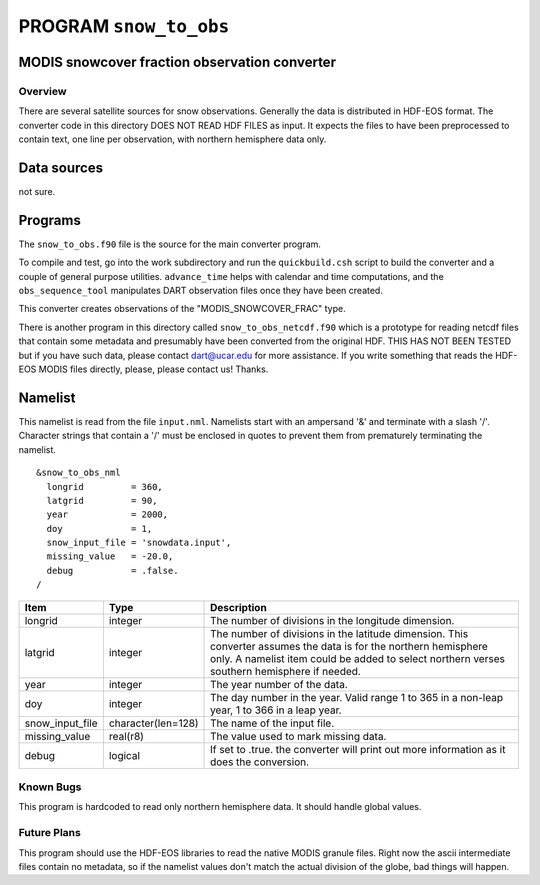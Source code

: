 PROGRAM ``snow_to_obs``
=======================

MODIS snowcover fraction observation converter
----------------------------------------------

Overview
^^^^^^^^

There are several satellite sources for snow observations. Generally the data is distributed in HDF-EOS format. The
converter code in this directory DOES NOT READ HDF FILES as input. It expects the files to have been preprocessed to
contain text, one line per observation, with northern hemisphere data only.

Data sources
------------

not sure.

Programs
--------

The ``snow_to_obs.f90`` file is the source for the main converter program.

To compile and test, go into the work subdirectory and run the ``quickbuild.csh`` script to build the converter and a
couple of general purpose utilities. ``advance_time`` helps with calendar and time computations, and the
``obs_sequence_tool`` manipulates DART observation files once they have been created.

This converter creates observations of the "MODIS_SNOWCOVER_FRAC" type.

There is another program in this directory called ``snow_to_obs_netcdf.f90`` which is a prototype for reading netcdf
files that contain some metadata and presumably have been converted from the original HDF. THIS HAS NOT BEEN TESTED but
if you have such data, please contact dart@ucar.edu for more assistance. If you write something that reads the HDF-EOS
MODIS files directly, please, please contact us! Thanks.

Namelist
--------

This namelist is read from the file ``input.nml``. Namelists start with an ampersand '&' and terminate with a slash '/'.
Character strings that contain a '/' must be enclosed in quotes to prevent them from prematurely terminating the
namelist.

::

   &snow_to_obs_nml
     longrid         = 360,
     latgrid         = 90, 
     year            = 2000, 
     doy             = 1,
     snow_input_file = 'snowdata.input', 
     missing_value   = -20.0, 
     debug           = .false.
   /

+-----------------+--------------------+-----------------------------------------------------------------------------+
| Item            | Type               | Description                                                                 |
+=================+====================+=============================================================================+
| longrid         | integer            | The number of divisions in the longitude dimension.                         |
+-----------------+--------------------+-----------------------------------------------------------------------------+
| latgrid         | integer            | The number of divisions in the latitude dimension. This converter assumes   |
|                 |                    | the data is for the northern hemisphere only. A namelist item could be      |
|                 |                    | added to select northern verses southern hemisphere if needed.              |
+-----------------+--------------------+-----------------------------------------------------------------------------+
| year            | integer            | The year number of the data.                                                |
+-----------------+--------------------+-----------------------------------------------------------------------------+
| doy             | integer            | The day number in the year. Valid range 1 to 365 in a non-leap year, 1 to   |
|                 |                    | 366 in a leap year.                                                         |
+-----------------+--------------------+-----------------------------------------------------------------------------+
| snow_input_file | character(len=128) | The name of the input file.                                                 |
+-----------------+--------------------+-----------------------------------------------------------------------------+
| missing_value   | real(r8)           | The value used to mark missing data.                                        |
+-----------------+--------------------+-----------------------------------------------------------------------------+
| debug           | logical            | If set to .true. the converter will print out more information as it does   |
|                 |                    | the conversion.                                                             |
+-----------------+--------------------+-----------------------------------------------------------------------------+


Known Bugs
^^^^^^^^^^
This program is hardcoded to read only northern hemisphere data. It should handle global values.


Future Plans
^^^^^^^^^^^^
This program should use the HDF-EOS libraries to read the native MODIS granule files. Right now the ascii intermediate files contain no metadata, so if the namelist values don't match the actual division of the globe, bad things will happen.



